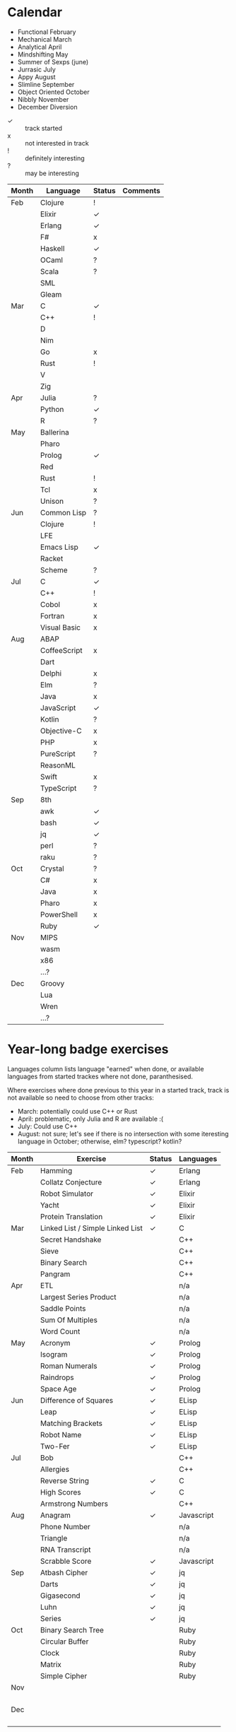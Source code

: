 #+STARTUP: entitiespretty

* Calendar

:MONTH-NAMES:
- Functional February
- Mechanical March
- Analytical April
- Mindshifting May
- Summer of Sexps (june)
- Jurrasic July
- Appy August
- Slimline September
- Object Oriented October
- Nibbly November
- December Diversion
:END:

:Legend:
- \check :: track started
- x :: not interested in track
- ! :: definitely interesting
- ? :: may be interesting
:END:

|-------+--------------+--------+----------|
| Month | Language     | Status | Comments |
|-------+--------------+--------+----------|
| Feb   | Clojure      | !      |          |
|       | Elixir       | \check      |          |
|       | Erlang       | \check      |          |
|       | F#           | x      |          |
|       | Haskell      | \check      |          |
|       | OCaml        | ?      |          |
|       | Scala        | ?      |          |
|       | SML          |        |          |
|       | Gleam        |        |          |
|-------+--------------+--------+----------|
| Mar   | C            | \check      |          |
|       | C++          | !      |          |
|       | D            |        |          |
|       | Nim          |        |          |
|       | Go           | x      |          |
|       | Rust         | !      |          |
|       | V            |        |          |
|       | Zig          |        |          |
|-------+--------------+--------+----------|
| Apr   | Julia        | ?      |          |
|       | Python       | \check      |          |
|       | R            | ?      |          |
|-------+--------------+--------+----------|
| May   | Ballerina    |        |          |
|       | Pharo        |        |          |
|       | Prolog       | \check      |          |
|       | Red          |        |          |
|       | Rust         | !      |          |
|       | Tcl          | x      |          |
|       | Unison       | ?      |          |
|-------+--------------+--------+----------|
| Jun   | Common Lisp  | ?      |          |
|       | Clojure      | !      |          |
|       | LFE          |        |          |
|       | Emacs Lisp   | \check      |          |
|       | Racket       |        |          |
|       | Scheme       | ?      |          |
|-------+--------------+--------+----------|
| Jul   | C            | \check      |          |
|       | C++          | !      |          |
|       | Cobol        | x      |          |
|       | Fortran      | x      |          |
|       | Visual Basic | x      |          |
|-------+--------------+--------+----------|
| Aug   | ABAP         |        |          |
|       | CoffeeScript | x      |          |
|       | Dart         |        |          |
|       | Delphi       | x      |          |
|       | Elm          | ?      |          |
|       | Java         | x      |          |
|       | JavaScript   | \check      |          |
|       | Kotlin       | ?      |          |
|       | Objective-C  | x      |          |
|       | PHP          | x      |          |
|       | PureScript   | ?      |          |
|       | ReasonML     |        |          |
|       | Swift        | x      |          |
|       | TypeScript   | ?      |          |
|-------+--------------+--------+----------|
| Sep   | 8th          |        |          |
|       | awk          | \check      |          |
|       | bash         | \check      |          |
|       | jq           | \check      |          |
|       | perl         | ?      |          |
|       | raku         | ?      |          |
|-------+--------------+--------+----------|
| Oct   | Crystal      | ?      |          |
|       | C#           | x      |          |
|       | Java         | x      |          |
|       | Pharo        | x      |          |
|       | PowerShell   | x      |          |
|       | Ruby         | \check      |          |
|-------+--------------+--------+----------|
| Nov   | MIPS         |        |          |
|       | wasm         |        |          |
|       | x86          |        |          |
|       | ...?         |        |          |
|-------+--------------+--------+----------|
| Dec   | Groovy       |        |          |
|       | Lua          |        |          |
|       | Wren         |        |          |
|       | ...?         |        |          |
|-------+--------------+--------+----------|

* Year-long badge exercises

:COMMENTS:
Languages column lists language "earned" when done, or available languages from started
trackes where not done, paranthesised.

Where exercises where done previous to this year in a started track, track is not
available so need to choose from other tracks:
:END:

:NOT-AVAILABLES:
- March: potentially could use C++ or Rust
- April: problematic, only Julia and R are available :(
- July: Could use C++
- August: not sure; let's see if there is no intersection with some iteresting language
  in October; otherwise, elm? typescript? kotlin?
:END:

|-------+----------------------------------+--------+------------|
| Month | Exercise                         | Status | Languages  |
|-------+----------------------------------+--------+------------|
| Feb   | Hamming                          | \check      | Erlang     |
|       | Collatz Conjecture               | \check      | Erlang     |
|       | Robot Simulator                  | \check      | Elixir     |
|       | Yacht                            | \check      | Elixir     |
|       | Protein Translation              | \check      | Elixir     |
|-------+----------------------------------+--------+------------|
| Mar   | Linked List / Simple Linked List | \check      | C          |
|       | Secret Handshake                 |        | C++        |
|       | Sieve                            |        | C++        |
|       | Binary Search                    |        | C++        |
|       | Pangram                          |        | C++        |
|-------+----------------------------------+--------+------------|
| Apr   | ETL                              |        | n/a        |
|       | Largest Series Product           |        | n/a        |
|       | Saddle Points                    |        | n/a        |
|       | Sum Of Multiples                 |        | n/a        |
|       | Word Count                       |        | n/a        |
|-------+----------------------------------+--------+------------|
| May   | Acronym                          | \check      | Prolog     |
|       | Isogram                          | \check      | Prolog     |
|       | Roman Numerals                   | \check      | Prolog     |
|       | Raindrops                        | \check      | Prolog     |
|       | Space Age                        | \check      | Prolog     |
|-------+----------------------------------+--------+------------|
| Jun   | Difference of Squares            | \check      | ELisp      |
|       | Leap                             | \check      | ELisp      |
|       | Matching Brackets                | \check      | ELisp      |
|       | Robot Name                       | \check      | ELisp      |
|       | Two-Fer                          | \check      | ELisp      |
|-------+----------------------------------+--------+------------|
| Jul   | Bob                              |        | C++        |
|       | Allergies                        |        | C++        |
|       | Reverse String                   | \check      | C          |
|       | High Scores                      | \check      | C          |
|       | Armstrong Numbers                |        | C++        |
|-------+----------------------------------+--------+------------|
| Aug   | Anagram                          | \check      | Javascript |
|       | Phone Number                     |        | n/a        |
|       | Triangle                         |        | n/a        |
|       | RNA Transcript                   |        | n/a        |
|       | Scrabble Score                   | \check      | Javascript |
|-------+----------------------------------+--------+------------|
| Sep   | Atbash Cipher                    | \check      | jq         |
|       | Darts                            | \check      | jq         |
|       | Gigasecond                       | \check      | jq         |
|       | Luhn                             | \check      | jq         |
|       | Series                           | \check      | jq         |
|-------+----------------------------------+--------+------------|
| Oct   | Binary Search Tree               |        | Ruby       |
|       | Circular Buffer                  |        | Ruby       |
|       | Clock                            |        | Ruby       |
|       | Matrix                           |        | Ruby       |
|       | Simple Cipher                    |        | Ruby       |
|-------+----------------------------------+--------+------------|
| Nov   |                                  |        |            |
|       |                                  |        |            |
|       |                                  |        |            |
|       |                                  |        |            |
|       |                                  |        |            |
|-------+----------------------------------+--------+------------|
| Dec   |                                  |        |            |
|       |                                  |        |            |
|       |                                  |        |            |
|       |                                  |        |            |
|       |                                  |        |            |
|-------+----------------------------------+--------+------------|

* To read

** Forum
- [ ] https://forum.exercism.org/t/for-which-exercises-would-you-like-approaches/3145/6
- [ ] https://forum.exercism.org/t/flaky-test-in-javascript-translation-service/6909

** Coin change exercise:
- [ ] https://algorithmist.com/wiki/Coin_change
- [ ] https://rosettacode.org/wiki/Count_the_coins

** Javascript things left to read:

- [ ] https://medium.com/@copperwall/implementing-promise-all-575a07db509a
- [ ] https://css-tricks.com/why-using-reduce-to-sequentially-resolve-promises-works/
- [ ] https://javascript.info/microtask-queue and next chapter on async/await

* Feedback

** The good
- Created excitement, kept engines running
- Maintained interest with nice month groupings
- Worked well with intro videos
- Made me finally read (and partially skim-through) an Erlang book, I was interested to
  get a general idea of the language and OTP platform for a long time.
- Kept me a bit more involved in the comunity (eye-sight range; still not in hearing
  range, or, preffered deity forbid, smelling range).
  - Thus I learned of the financial situation which I would have ignored otherwise, and
    donated (not bragging, but I really think I woldn't have otherwise).
  - I've also started to request some mentoring here and there, and I think this made me
    less afraid of becoming a mentor, which I'm really glad I did.
- 

** The bad
- For me, because I have to tick all the gamification boxes, I think it prevented me
  from getting more in-depth with just a few languages. For example, I want to learn
  Rust, but I know I have to dedicate it significant time. Hence, left it for later
  (see ‡).
- Where I had year-long exercises resolved in previous years, I had to start tracks I
  really didn't want to continue (see ‡).

Note ‡: not Exercism's fault, I just describe the result on me :)

** The ugly

- Must put something here for the fun at least.
